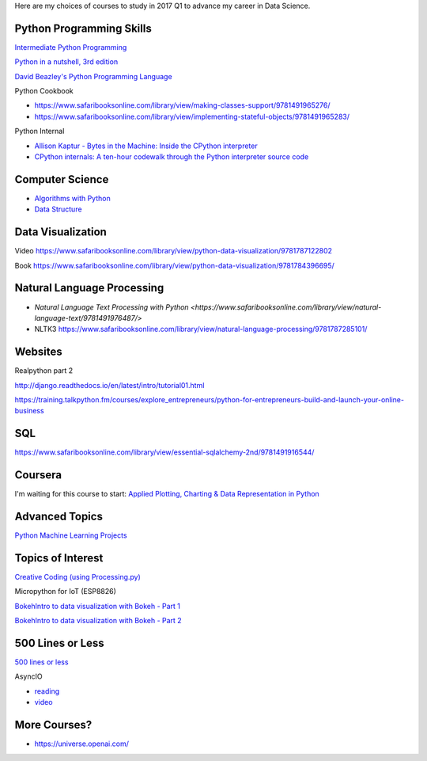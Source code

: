 .. title: Selected self-paced online courses to study (2017 Q1)
.. slug: selected-self-paced-online-courses-to-study-2017-q1
.. date: 2017-01-30 13:53:54 UTC+11:00
.. tags: courses,2017Q1
.. category: 
.. link: 
.. description: 
.. type: text

Here are my choices of courses to study in 2017 Q1 to advance my career in Data Science.

Python Programming Skills
------------------------------

`Intermediate Python Programming <https://www.safaribooksonline.com/library/view/intermediate-python-programming/9781491954935/video248760.html>`_

`Python in a nutshell, 3rd edition <https://www.safaribooksonline.com/library/view/python-in-a/9781491913833/>`_

`David Beazley's Python Programming Language <https://www.safaribooksonline.com/library/view/python-programming-language/9780134217314/>`_

Python Cookbook

* https://www.safaribooksonline.com/library/view/making-classes-support/9781491965276/
* https://www.safaribooksonline.com/library/view/implementing-stateful-objects/9781491965283/

Python Internal

* `Allison Kaptur - Bytes in the Machine: Inside the CPython interpreter <https://youtu.be/HVUTjQzESeo>`_
* `CPython internals: A ten-hour codewalk through the Python interpreter source code <http://pgbovine.net/cpython-internals.htm>`_
  
Computer Science
------------------------------

* `Algorithms with Python <https://www.safaribooksonline.com/library/view/working-with-algorithms/9781491907818/video182074.html>`_
* `Data Structure <https://www.safaribooksonline.com/library/view/designing-data-structures/9781491928622/>`_

Data Visualization
------------------------------

Video https://www.safaribooksonline.com/library/view/python-data-visualization/9781787122802

Book https://www.safaribooksonline.com/library/view/python-data-visualization/9781784396695/

Natural Language Processing
------------------------------

* `Natural Language Text Processing with Python <https://www.safaribooksonline.com/library/view/natural-language-text/9781491976487/>`
* NLTK3 https://www.safaribooksonline.com/library/view/natural-language-processing/9781787285101/

Websites
------------------------------

Realpython part 2

http://django.readthedocs.io/en/latest/intro/tutorial01.html

https://training.talkpython.fm/courses/explore_entrepreneurs/python-for-entrepreneurs-build-and-launch-your-online-business

SQL
------------------------------

https://www.safaribooksonline.com/library/view/essential-sqlalchemy-2nd/9781491916544/

Coursera
------------------------------

I'm waiting for this course to start: `Applied Plotting, Charting & Data Representation in Python <https://www.coursera.org/learn/python-plotting>`_


Advanced Topics
------------------------------

`Python Machine Learning Projects <https://www.safaribooksonline.com/library/view/python-machine-learning/9781787128033/>`_

Topics of Interest
------------------------------

`Creative Coding (using Processing.py) <https://www.futurelearn.com/courses/creative-coding/>`_

Micropython for IoT (ESP8826)

`BokehIntro to data visualization with Bokeh - Part 1`_

`BokehIntro to data visualization with Bokeh - Part 2`_

.. _BokehIntro to data visualization with Bokeh - Part 1: https://www.safaribooksonline.com/library/view/strata-hadoop/9781491944608/part50.html

.. _BokehIntro to data visualization with Bokeh - Part 2: https://www.safaribooksonline.com/library/view/strata-hadoop/9781491944608/part51.html


500 Lines or Less
-----------------

`500 lines or less <http://aosabook.org/en/index.html>`_

AsyncIO

* `reading <http://aosabook.org/en/500L/a-web-crawler-with-asyncio-coroutines.html>`_
* `video <http://pgbovine.net/python-async-io-walkthrough.htm>`_


More Courses?
-------------

* https://universe.openai.com/
